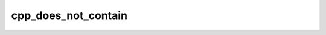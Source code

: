 .. _cpp_does_not_contain-label:

cpp_does_not_contain
####################

.. function:: _cpp_does_not_contain(<return> <substring> <string>)

    Determines if a substring is not contained in a string.
    
    This function works by negating :ref:`cpp_contains-label`.
    
    :param return: The identifier to hold the returned value.
    :param substring: The string we are looking for.
    :param string: The string we are searching through.
    